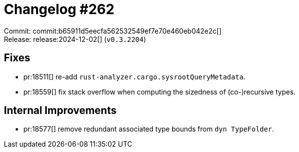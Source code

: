 = Changelog #262
:sectanchors:
:experimental:
:page-layout: post

Commit: commit:b65911d5eecfa562532549ef7e70e460eb042e2c[] +
Release: release:2024-12-02[] (`v0.3.2204`)

== Fixes

* pr:18511[] re-add `rust-analyzer.cargo.sysrootQueryMetadata`.
* pr:18559[] fix stack overflow when computing the sizedness of (co-)recursive types.

== Internal Improvements

* pr:18577[] remove redundant associated type bounds from `dyn TypeFolder`.
